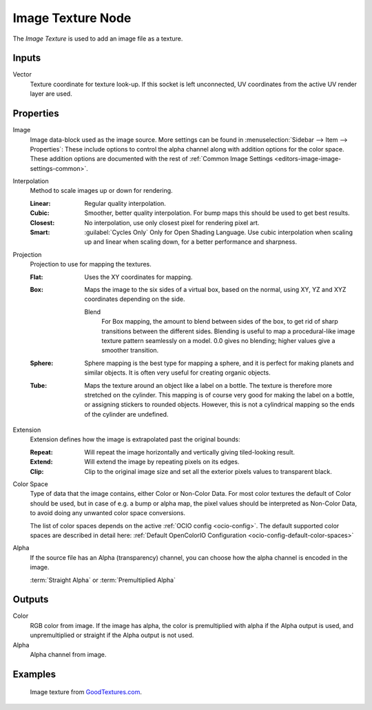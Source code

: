.. _bpy.types.ShaderNodeTexImage:

******************
Image Texture Node
******************

.. figure:: /images/node-types_ShaderNodeTexImage.webp
   :align: right
   :alt: Image Texture Node.

The *Image Texture* is used to add an image file as a texture.


Inputs
======

Vector
   Texture coordinate for texture look-up. If this socket is left unconnected,
   UV coordinates from the active UV render layer are used.


Properties
==========

Image
   Image data-block used as the image source.
   More settings can be found in :menuselection:`Sidebar --> Item --> Properties`:
   These include options to control the alpha channel along with addition options for the color space.
   These addition options are documented with the rest of
   :ref:`Common Image Settings <editors-image-image-settings-common>`.

Interpolation
   Method to scale images up or down for rendering.

   .. same as in the Environment Texture node

   :Linear: Regular quality interpolation.
   :Cubic: Smoother, better quality interpolation. For bump maps this should be used to get best results.
   :Closest: No interpolation, use only closest pixel for rendering pixel art.
   :Smart: :guilabel:`Cycles Only`
      Only for Open Shading Language. Use cubic interpolation when scaling up and linear when scaling down,
      for a better performance and sharpness.

Projection
   Projection to use for mapping the textures.

   :Flat: Uses the XY coordinates for mapping.
   :Box:
      Maps the image to the six sides of a virtual box, based on the normal,
      using XY, YZ and XYZ coordinates depending on the side.

      Blend
         For Box mapping, the amount to blend between sides of the box,
         to get rid of sharp transitions between the different sides.
         Blending is useful to map a procedural-like image texture pattern seamlessly on a model.
         0.0 gives no blending; higher values give a smoother transition.

   :Sphere:
      Sphere mapping is the best type for mapping a sphere,
      and it is perfect for making planets and similar objects.
      It is often very useful for creating organic objects.
   :Tube:
      Maps the texture around an object like a label on a bottle.
      The texture is therefore more stretched on the cylinder.
      This mapping is of course very good for making the label on a bottle,
      or assigning stickers to rounded objects. However,
      this is not a cylindrical mapping so the ends of the cylinder are undefined.

Extension
   Extension defines how the image is extrapolated past the original bounds:

   :Repeat: Will repeat the image horizontally and vertically giving tiled-looking result.
   :Extend: Will extend the image by repeating pixels on its edges.
   :Clip: Clip to the original image size and set all the exterior pixels values to transparent black.

Color Space
   Type of data that the image contains, either Color or Non-Color Data.
   For most color textures the default of Color should be used, but in case of e.g. a bump or alpha map,
   the pixel values should be interpreted as Non-Color Data, to avoid doing any unwanted color space conversions.

   The list of color spaces depends on the active :ref:`OCIO config <ocio-config>`.
   The default supported color spaces are described in detail here:
   :ref:`Default OpenColorIO Configuration <ocio-config-default-color-spaces>`

Alpha
   If the source file has an Alpha (transparency) channel, you can choose how the alpha channel is encoded in the image.

   :term:`Straight Alpha` or :term:`Premultiplied Alpha`


Outputs
=======

Color
   RGB color from image. If the image has alpha, the color is premultiplied with alpha if the Alpha output is used,
   and unpremultiplied or straight if the Alpha output is not used.
Alpha
   Alpha channel from image.


Examples
========

.. figure:: /images/render_shader-nodes_textures_image_example.jpg

   Image texture from `GoodTextures.com <https://www.goodtextures.com/>`__.
